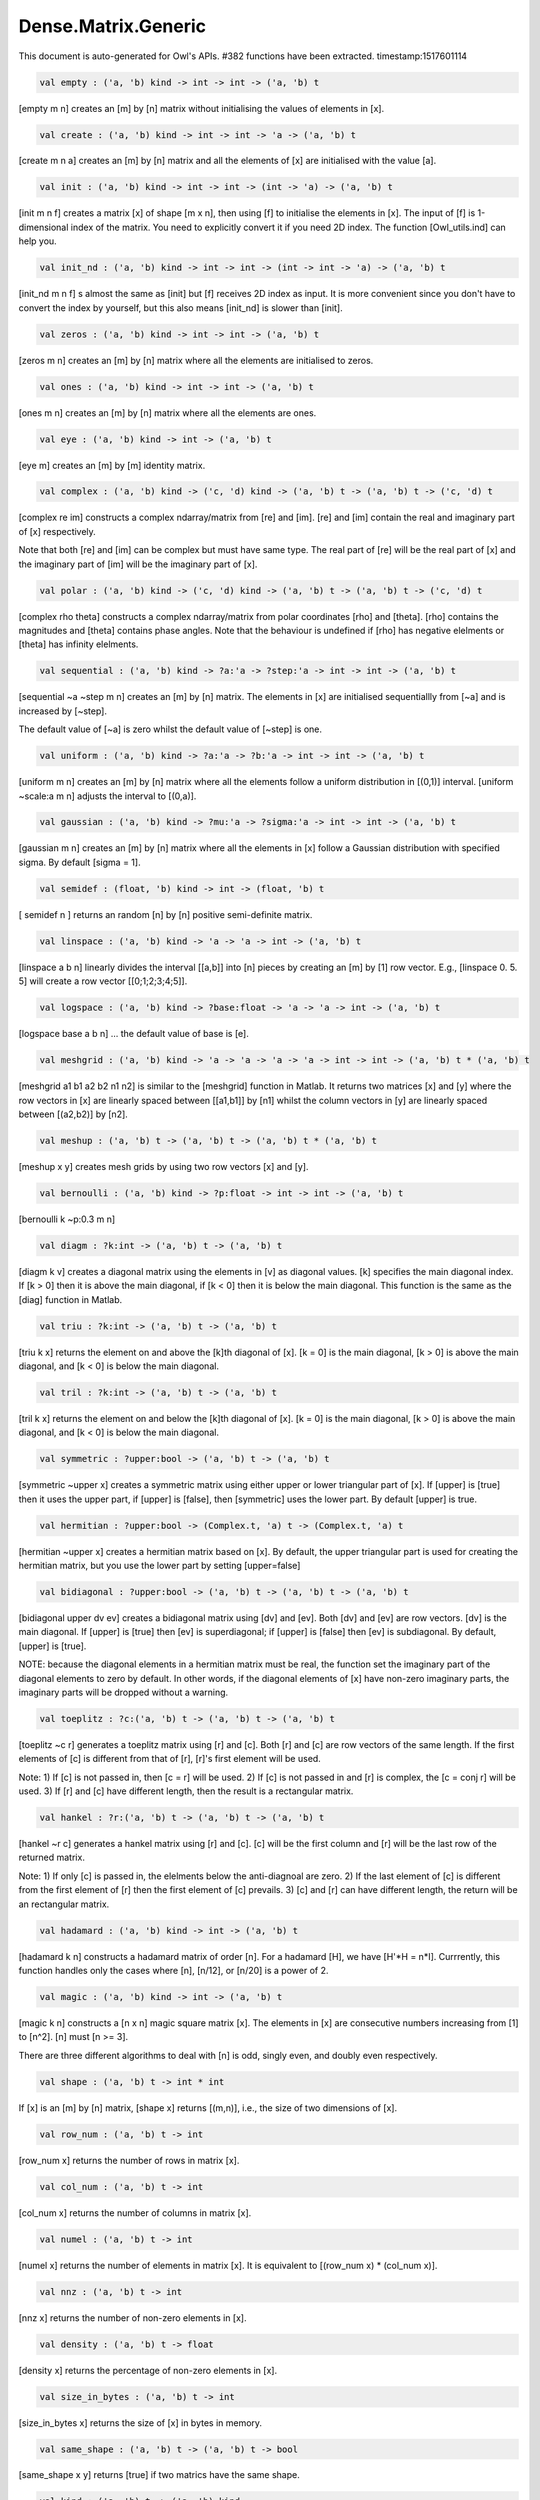 Dense.Matrix.Generic
===============================================================================

This document is auto-generated for Owl's APIs.
#382 functions have been extracted.
timestamp:1517601114

.. code-block:: ocaml

  val empty : ('a, 'b) kind -> int -> int -> ('a, 'b) t

[empty m n] creates an [m] by [n] matrix without initialising the values of
elements in [x].

.. code-block:: ocaml

  val create : ('a, 'b) kind -> int -> int -> 'a -> ('a, 'b) t

[create m n a] creates an [m] by [n] matrix and all the elements of [x] are
initialised with the value [a].

.. code-block:: ocaml

  val init : ('a, 'b) kind -> int -> int -> (int -> 'a) -> ('a, 'b) t

[init m n f] creates a matrix [x] of shape [m x n], then using
[f] to initialise the elements in [x]. The input of [f] is 1-dimensional
index of the matrix. You need to explicitly convert it if you need 2D
index. The function [Owl_utils.ind] can help you.

.. code-block:: ocaml

  val init_nd : ('a, 'b) kind -> int -> int -> (int -> int -> 'a) -> ('a, 'b) t

[init_nd m n f] s almost the same as [init] but [f] receives 2D index
as input. It is more convenient since you don't have to convert the index by
yourself, but this also means [init_nd] is slower than [init].

.. code-block:: ocaml

  val zeros : ('a, 'b) kind -> int -> int -> ('a, 'b) t

[zeros m n] creates an [m] by [n] matrix where all the elements are
initialised to zeros.

.. code-block:: ocaml

  val ones : ('a, 'b) kind -> int -> int -> ('a, 'b) t

[ones m n] creates an [m] by [n] matrix where all the elements are ones.

.. code-block:: ocaml

  val eye : ('a, 'b) kind -> int -> ('a, 'b) t

[eye m] creates an [m] by [m] identity matrix.

.. code-block:: ocaml

  val complex : ('a, 'b) kind -> ('c, 'd) kind -> ('a, 'b) t -> ('a, 'b) t -> ('c, 'd) t

[complex re im] constructs a complex ndarray/matrix from [re] and [im].
[re] and [im] contain the real and imaginary part of [x] respectively.

Note that both [re] and [im] can be complex but must have same type. The real
part of [re] will be the real part of [x] and the imaginary part of [im] will
be the imaginary part of [x].

.. code-block:: ocaml

  val polar : ('a, 'b) kind -> ('c, 'd) kind -> ('a, 'b) t -> ('a, 'b) t -> ('c, 'd) t

[complex rho theta] constructs a complex ndarray/matrix from polar
coordinates [rho] and [theta]. [rho] contains the magnitudes and [theta]
contains phase angles. Note that the behaviour is undefined if [rho] has
negative elelments or [theta] has infinity elelments.

.. code-block:: ocaml

  val sequential : ('a, 'b) kind -> ?a:'a -> ?step:'a -> int -> int -> ('a, 'b) t

[sequential ~a ~step m n] creates an [m] by [n] matrix. The elements in [x]
are initialised sequentiallly from [~a] and is increased by [~step].

The default value of [~a] is zero whilst the default value of [~step] is one.

.. code-block:: ocaml

  val uniform : ('a, 'b) kind -> ?a:'a -> ?b:'a -> int -> int -> ('a, 'b) t

[uniform m n] creates an [m] by [n] matrix where all the elements
follow a uniform distribution in [(0,1)] interval. [uniform ~scale:a m n]
adjusts the interval to [(0,a)].

.. code-block:: ocaml

  val gaussian : ('a, 'b) kind -> ?mu:'a -> ?sigma:'a -> int -> int -> ('a, 'b) t

[gaussian m n] creates an [m] by [n] matrix where all the elements in [x]
follow a Gaussian distribution with specified sigma. By default [sigma = 1].

.. code-block:: ocaml

  val semidef : (float, 'b) kind -> int -> (float, 'b) t

[ semidef n ] returns an random [n] by [n] positive semi-definite matrix.

.. code-block:: ocaml

  val linspace : ('a, 'b) kind -> 'a -> 'a -> int -> ('a, 'b) t

[linspace a b n] linearly divides the interval [[a,b]] into [n] pieces by
creating an [m] by [1] row vector. E.g., [linspace 0. 5. 5] will create a
row vector [[0;1;2;3;4;5]].

.. code-block:: ocaml

  val logspace : ('a, 'b) kind -> ?base:float -> 'a -> 'a -> int -> ('a, 'b) t

[logspace base a b n] ... the default value of base is [e].

.. code-block:: ocaml

  val meshgrid : ('a, 'b) kind -> 'a -> 'a -> 'a -> 'a -> int -> int -> ('a, 'b) t * ('a, 'b) t

[meshgrid a1 b1 a2 b2 n1 n2] is similar to the [meshgrid] function in
Matlab. It returns two matrices [x] and [y] where the row vectors in [x] are
linearly spaced between [[a1,b1]] by [n1] whilst the column vectors in [y]
are linearly spaced between [(a2,b2)] by [n2].

.. code-block:: ocaml

  val meshup : ('a, 'b) t -> ('a, 'b) t -> ('a, 'b) t * ('a, 'b) t

[meshup x y] creates mesh grids by using two row vectors [x] and [y].

.. code-block:: ocaml

  val bernoulli : ('a, 'b) kind -> ?p:float -> int -> int -> ('a, 'b) t

[bernoulli k ~p:0.3 m n]

.. code-block:: ocaml

  val diagm : ?k:int -> ('a, 'b) t -> ('a, 'b) t

[diagm k v] creates a diagonal matrix using the elements in [v] as
diagonal values. [k] specifies the main diagonal index. If [k > 0] then it is
above the main diagonal, if [k < 0] then it is below the main diagonal.
This function is the same as the [diag] function in Matlab.

.. code-block:: ocaml

  val triu : ?k:int -> ('a, 'b) t -> ('a, 'b) t

[triu k x] returns the element on and above the [k]th diagonal of [x].
[k = 0] is the main diagonal, [k > 0] is above the main diagonal, and
[k < 0] is below the main diagonal.

.. code-block:: ocaml

  val tril : ?k:int -> ('a, 'b) t -> ('a, 'b) t

[tril k x] returns the element on and below the [k]th diagonal of [x].
[k = 0] is the main diagonal, [k > 0] is above the main diagonal, and
[k < 0] is below the main diagonal.

.. code-block:: ocaml

  val symmetric : ?upper:bool -> ('a, 'b) t -> ('a, 'b) t

[symmetric ~upper x] creates a symmetric matrix using either upper or lower
triangular part of [x]. If [upper] is [true] then it uses the upper part, if
[upper] is [false], then [symmetric] uses the lower part. By default [upper]
is true.

.. code-block:: ocaml

  val hermitian : ?upper:bool -> (Complex.t, 'a) t -> (Complex.t, 'a) t

[hermitian ~upper x] creates a hermitian matrix based on [x]. By default,
the upper triangular part is used for creating the hermitian matrix, but you
use the lower part by setting [upper=false]

.. code-block:: ocaml

  val bidiagonal : ?upper:bool -> ('a, 'b) t -> ('a, 'b) t -> ('a, 'b) t

[bidiagonal upper dv ev] creates a bidiagonal matrix using [dv] and [ev].
Both [dv] and [ev] are row vectors. [dv] is the main diagonal. If [upper] is
[true] then [ev] is superdiagonal; if [upper] is [false] then [ev] is
subdiagonal. By default, [upper] is [true].

NOTE: because the diagonal elements in a hermitian matrix must be real, the
function set the imaginary part of the diagonal elements to zero by default.
In other words, if the diagonal elements of [x] have non-zero imaginary parts,
the imaginary parts will be dropped without a warning.

.. code-block:: ocaml

  val toeplitz : ?c:('a, 'b) t -> ('a, 'b) t -> ('a, 'b) t

[toeplitz ~c r] generates a toeplitz matrix using [r] and [c]. Both [r] and
[c] are row vectors of the same length. If the first elements of [c] is
different from that of [r], [r]'s first element will be used.

Note: 1) If [c] is not passed in, then [c = r] will be used. 2) If [c] is not
passed in and [r] is complex, the [c = conj r] will be used. 3) If [r] and [c]
have different length, then the result is a rectangular matrix.

.. code-block:: ocaml

  val hankel : ?r:('a, 'b) t -> ('a, 'b) t -> ('a, 'b) t

[hankel ~r c] generates a hankel matrix using [r] and [c]. [c] will be the
first column and [r] will be the last row of the returned matrix.

Note: 1) If only [c] is passed in, the elelments below the anti-diagnoal are
zero. 2) If the last element of [c] is different from the first element of [r]
then the first element of [c] prevails. 3) [c] and [r] can have different
length, the return will be an rectangular matrix.

.. code-block:: ocaml

  val hadamard : ('a, 'b) kind -> int -> ('a, 'b) t

[hadamard k n] constructs a hadamard matrix of order [n]. For a hadamard [H],
we have [H'*H = n*I]. Currrently, this function handles only the cases where
[n], [n/12], or [n/20] is a power of 2.

.. code-block:: ocaml

  val magic : ('a, 'b) kind -> int -> ('a, 'b) t

[magic k n] constructs a [n x n] magic square matrix [x]. The elements in
[x] are consecutive numbers increasing from [1] to [n^2]. [n] must [n >= 3].

There are three different algorithms to deal with [n] is odd, singly even,
and doubly even respectively.

.. code-block:: ocaml

  val shape : ('a, 'b) t -> int * int

If [x] is an [m] by [n] matrix, [shape x] returns [(m,n)], i.e., the size
of two dimensions of [x].

.. code-block:: ocaml

  val row_num : ('a, 'b) t -> int

[row_num x] returns the number of rows in matrix [x].

.. code-block:: ocaml

  val col_num : ('a, 'b) t -> int

[col_num x] returns the number of columns in matrix [x].

.. code-block:: ocaml

  val numel : ('a, 'b) t -> int

[numel x] returns the number of elements in matrix [x]. It is equivalent
to [(row_num x) * (col_num x)].

.. code-block:: ocaml

  val nnz : ('a, 'b) t -> int

[nnz x] returns the number of non-zero elements in [x].

.. code-block:: ocaml

  val density : ('a, 'b) t -> float

[density x] returns the percentage of non-zero elements in [x].

.. code-block:: ocaml

  val size_in_bytes : ('a, 'b) t -> int

[size_in_bytes x] returns the size of [x] in bytes in memory.

.. code-block:: ocaml

  val same_shape : ('a, 'b) t -> ('a, 'b) t -> bool

[same_shape x y] returns [true] if two matrics have the same shape.

.. code-block:: ocaml

  val kind : ('a, 'b) t -> ('a, 'b) kind

[kind x] returns the type of matrix [x].

.. code-block:: ocaml

  val get : ('a, 'b) t -> int -> int -> 'a

[get x i j] returns the value of element [(i,j)] of [x]. The shorthand
for [get x i j] is [x.{i,j}]

.. code-block:: ocaml

  val set : ('a, 'b) t -> int -> int -> 'a -> unit

[set x i j a] sets the element [(i,j)] of [x] to value [a]. The shorthand
for [set x i j a] is [x.{i,j} <- a]

.. code-block:: ocaml

  val get_index : ('a, 'b) t -> int array array -> 'a array

[get_index i x] returns an array of element values specified by the indices
[i]. The length of array [i] equals the number of dimensions of [x]. The
arrays in [i] must have the same length, and each represents the indices in
that dimension.

E.g., [ [| [|1;2|]; [|3;4|] |] ] returns the value of elements at position
[(1,3)] and [(2,4)] respectively.

.. code-block:: ocaml

  val set_index : ('a, 'b) t -> int array array -> 'a array -> unit

[set_index] sets the value of elements in [x] according to the indices
specified by [i]. The length of array [i] equals the number of dimensions of
[x]. The arrays in [i] must have the same length, and each represents the
indices in that dimension.

.. code-block:: ocaml

  val get_fancy : index list -> ('a, 'b) t -> ('a, 'b) t

[get_fancy s x] returns a copy of the slice in [x]. The slice is defined by
[a] which is an [int array]. Please refer to the same function in the
[Owl_dense_ndarray_generic] documentation for more details.

.. code-block:: ocaml

  val set_fancy : index list -> ('a, 'b) t -> ('a, 'b) t -> unit

[set_fancy axis x y] set the slice defined by [axis] in [x] according to
the values in [y]. [y] must have the same shape as the one defined by [axis].

About the slice definition of [axis], please refer to [slice] function.

.. code-block:: ocaml

  val get_slice : int list list -> ('a, 'b) t -> ('a, 'b) t

[get_slice axis x] aims to provide a simpler version of [get_fancy].
This function assumes that every list element in the passed in [in list list]
represents a range, i.e., [R] constructor.

E.g., [ [[];[0;3];[0]] ] is equivalent to [ [R []; R [0;3]; R [0]] ].

.. code-block:: ocaml

  val set_slice : int list list -> ('a, 'b) t -> ('a, 'b) t -> unit

[set_slice axis x y] aims to provide a simpler version of [set_slice].
This function assumes that every list element in the passed in [in list list]
represents a range, i.e., [R] constructor.

E.g., [ [[];[0;3];[0]] ] is equivalent to [ [R []; R [0;3]; R [0]] ].

.. code-block:: ocaml

  val row : ('a, 'b) t -> int -> ('a, 'b) t

[row x i] returns row [i] of [x].  Note: Unlike [col], the return value
is simply a view onto the original row in [x], so modifying [row]'s
value also alters [x].

.. code-block:: ocaml

  val col : ('a, 'b) t -> int -> ('a, 'b) t

[col x j] returns column [j] of [x].  Note: Unlike [row], the return
value is a copy of the original row in [x].

.. code-block:: ocaml

  val rows : ('a, 'b) t -> int array -> ('a, 'b) t

[rows x a] returns the rows (defined in an int array [a]) of [x]. The
returned rows will be combined into a new dense matrix. The order of rows in
the new matrix is the same as that in the array [a].

.. code-block:: ocaml

  val cols : ('a, 'b) t -> int array -> ('a, 'b) t

Similar to [rows], [cols x a] returns the columns (specified in array [a])
of x in a new dense matrix.

.. code-block:: ocaml

  val resize : ?head:bool -> ('a, 'b) t -> int array -> ('a, 'b) t

[resize x s] please refer to the Ndarray document.

.. code-block:: ocaml

  val reshape :('a, 'b) t -> int array -> ('a, 'b) t

[reshape x s] returns a new [m] by [n] matrix from the [m'] by [n']
matrix [x]. Note that [(m * n)] must be equal to [(m' * n')], and the
returned matrix shares the same memory with the original [x].

.. code-block:: ocaml

  val flatten : ('a, 'b) t -> ('a, 'b) t

[flatten x] reshape [x] into a [1] by [n] row vector without making a copy.
Therefore the returned value shares the same memory space with original [x].

.. code-block:: ocaml

  val reverse : ('a, 'b) t -> ('a, 'b) t

[reverse x] reverse the order of all elements in the flattened [x] and
returns the results in a new matrix. The original [x] remains intact.

.. code-block:: ocaml

  val flip : ?axis:int -> ('a, 'b) t -> ('a, 'b) t

[flip ~axis x] flips a matrix/ndarray along [axis]. By default [axis = 0].
The result is returned in a new matrix/ndarray, so the original [x] remains
intact.

.. code-block:: ocaml

  val rotate : ('a, 'b) t -> int -> ('a, 'b) t

[rotate x d] rotates [x] clockwise [d] degrees. [d] must be multiple times
of [90], otherwise the function will fail. If [x] is an n-dimensional array,
then the function rotates the plane formed by the first and second dimensions.

.. code-block:: ocaml

  val reset : ('a, 'b) t -> unit

[reset x] resets all the elements of [x] to zero value.

.. code-block:: ocaml

  val fill : ('a, 'b) t -> 'a -> unit

[fill x a] fills the [x] with value [a].

.. code-block:: ocaml

  val copy : ('a, 'b) t -> ('a, 'b) t

[copy x] returns a copy of matrix [x].

.. code-block:: ocaml

  val copy_to : ('a, 'b) t -> ('a, 'b) t -> unit

[copy_to x y] copies the elements of [x] to [y]. [x] and [y] must have
the same demensions.

.. code-block:: ocaml

  val copy_row_to : ('a, 'b) t -> ('a, 'b) t -> int -> unit

[copy_row_to v x i] copies an [1] by [n] row vector [v] to the [i]th row
in an [m] by [n] matrix [x].

.. code-block:: ocaml

  val copy_col_to : ('a, 'b) t -> ('a, 'b) t -> int -> unit

[copy_col_to v x j] copies an [1] by [n] column vector [v] to the [j]th
column in an [m] by [n] matrix [x].

.. code-block:: ocaml

  val concat_vertical : ('a, 'b) t -> ('a, 'b) t -> ('a, 'b) t

[concat_vertical x y] concats two matrices [x] and [y] vertically,
therefore their column numbers must be the same.

.. code-block:: ocaml

  val concat_horizontal : ('a, 'b) t -> ('a, 'b) t -> ('a, 'b) t

[concat_horizontal x y] concats two matrices [x] and [y] horizontally,
therefore their row numbers must be the same.

.. code-block:: ocaml

  val concatenate : ?axis:int -> ('a, 'b) t array -> ('a, 'b) t

[concatenate ~axis:1 x] concatenates an array of matrices along the second
dimension. For the matrices in [x], they must have the same shape except the
dimension specified by [axis]. The default value of [axis] is 0, i.e., the
lowest dimension on a marix, i.e., rows.

.. code-block:: ocaml

  val split : ?axis:int -> int array -> ('a, 'b) t -> ('a, 'b) t array

[split ~axis parts x]

.. code-block:: ocaml

  val transpose : ('a, 'b) t -> ('a, 'b) t

[transpose x] transposes an [m] by [n] matrix to [n] by [m] one.

.. code-block:: ocaml

  val ctranspose : ('a, 'b) t -> ('a, 'b) t

[ctranspose x] performs conjugate transpose of a complex matrix [x]. If [x]
is a real matrix, then [ctranspose x] is equivalent to [transpose x].

.. code-block:: ocaml

  val diag : ?k:int -> ('a, 'b) t -> ('a, 'b) t

[diag k x] returns the [k]th diagonal elements of [x]. [k > 0] means above
the main diagonal and [k < 0] means the below the main diagonal.

.. code-block:: ocaml

  val swap_rows : ('a, 'b) t -> int -> int -> unit

[swap_rows x i i'] swaps the row [i] with row [i'] of [x].

.. code-block:: ocaml

  val swap_cols : ('a, 'b) t -> int -> int -> unit

[swap_cols x j j'] swaps the column [j] with column [j'] of [x].

.. code-block:: ocaml

  val tile : ('a, 'b) t -> int array -> ('a, 'b) t

[tile x a] provides the exact behaviour as [numpy.tile] function.

.. code-block:: ocaml

  val repeat : ?axis:int -> ('a, 'b) t -> int -> ('a, 'b) t

[repeat ~axis x a] repeats the elements along [~axis] for [a] times.

.. code-block:: ocaml

  val pad : ?v:'a -> int list list -> ('a, 'b) t -> ('a, 'b) t

[padd ~v:0. [[1;1]] x]

.. code-block:: ocaml

  val dropout : ?rate:float -> ('a, 'b) t -> ('a, 'b) t

[dropout ~rate:0.3 x] drops out 30% of the elements in [x], in other words,
by setting their values to zeros.

.. code-block:: ocaml

  val top : ('a, 'b) t -> int -> int array array

[top x n] returns the indices of [n] greatest values of [x]. The indices are
arranged according to the corresponding elelment values, from the greatest one
to the smallest one.

.. code-block:: ocaml

  val bottom : ('a, 'b) t -> int -> int array array

[bottom x n] returns the indices of [n] smallest values of [x]. The indices
are arranged according to the corresponding elelment values, from the smallest
one to the greatest one.

.. code-block:: ocaml

  val sort : ('a, 'b) t -> unit

[sort x] performs in-place quicksort of the elelments in [x].

.. code-block:: ocaml

  val iteri : (int -> 'a -> unit) -> ('a, 'b) t -> unit

[iteri f x] iterates all the elements in [x] and applies the user defined
function [f : int -> int -> float -> 'a]. [f i j v] takes three parameters,
[i] and [j] are the coordinates of current element, and [v] is its value.

.. code-block:: ocaml

  val iter : ('a -> unit) -> ('a, 'b) t -> unit

[iter f x] is the same as as [iteri f x] except the coordinates of the
current element is not passed to the function [f : float -> 'a]

.. code-block:: ocaml

  val mapi : (int -> 'a -> 'a) -> ('a, 'b) t -> ('a, 'b) t

[mapi f x] maps each element in [x] to a new value by applying
[f : int -> int -> float -> float]. The first two parameters are the
coordinates of the element, and the third parameter is the value.

.. code-block:: ocaml

  val map : ('a -> 'a) -> ('a, 'b) t -> ('a, 'b) t

[map f x] is similar to [mapi f x] except the coordinates of the
current element is not passed to the function [f : float -> float]

.. code-block:: ocaml

  val foldi : ?axis:int -> (int -> 'a -> 'a -> 'a) -> 'a -> ('a, 'b) t -> ('a, 'b) t

[foldi ~axis f a x] folds (or reduces) the elements in [x] from left along
the specified [axis] using passed in function [f]. [a] is the initial element
and in [f i acc b] [acc] is the accumulater and [b] is one of the elemets in
[x] along the same axis. Note that [i] is 1d index of [b].

.. code-block:: ocaml

  val fold : ?axis:int -> ('a -> 'a -> 'a) -> 'a -> ('a, 'b) t -> ('a, 'b) t

Similar to [foldi], except that the index of an element is not passed to [f].

.. code-block:: ocaml

  val scani : ?axis:int -> (int -> 'a -> 'a -> 'a) -> ('a, 'b) t -> ('a, 'b) t

[scan ~axis f x] scans the [x] along the specified [axis] using passed in
function [f]. [f acc a b] returns an updated [acc] which will be passed in
the next call to [f i acc a]. This function can be used to implement
accumulative operations such as [sum] and [prod] functions. Note that the [i]
is 1d index of [a] in [x].

.. code-block:: ocaml

  val scan : ?axis:int -> ('a -> 'a -> 'a) -> ('a, 'b) t -> ('a, 'b) t

Similar to [scani], except that the index of an element is not passed to [f].

.. code-block:: ocaml

  val filteri : (int -> 'a -> bool) -> ('a, 'b) t -> int array

[filteri f x] uses [f : int -> int -> float -> bool] to filter out certain
elements in [x]. An element will be included if [f] returns [true]. The
returned result is a list of coordinates of the selected elements.

.. code-block:: ocaml

  val filter : ('a -> bool) -> ('a, 'b) t -> int array

Similar to [filteri], but the coordinates of the elements are not passed to
the function [f : float -> bool].

.. code-block:: ocaml

  val iteri_rows : (int -> ('a, 'b) t -> unit) -> ('a, 'b) t -> unit

[iteri_rows f x] iterates every row in [x] and applies function
[f : int -> mat -> unit] to each of them.

.. code-block:: ocaml

  val iter_rows : (('a, 'b) t -> unit) -> ('a, 'b) t -> unit

Similar to [iteri_rows] except row number is not passed to [f].

.. code-block:: ocaml

  val iteri_cols : (int -> ('a, 'b) t -> unit) -> ('a, 'b) t -> unit

[iteri_cols f x] iterates every column in [x] and applies function
[f : int -> mat -> unit] to each of them. Column number is passed to [f] as
the first parameter.

.. code-block:: ocaml

  val iter_cols : (('a, 'b) t -> unit) -> ('a, 'b) t -> unit

Similar to [iteri_cols] except col number is not passed to [f].

.. code-block:: ocaml

  val filteri_rows : (int -> ('a, 'b) t -> bool) -> ('a, 'b) t -> int array

[filteri_rows f x] uses function [f : int -> mat -> bool] to check each
row in [x], then returns an int array containing the indices of those rows
which satisfy the function [f].

.. code-block:: ocaml

  val filter_rows : (('a, 'b) t -> bool) -> ('a, 'b) t -> int array

Similar to [filteri_rows] except that the row indices are not passed to [f].

.. code-block:: ocaml

  val filteri_cols : (int -> ('a, 'b) t -> bool) -> ('a, 'b) t -> int array

[filteri_cols f x] uses function [f : int -> mat -> bool] to check each
column in [x], then returns an int array containing the indices of those
columns which satisfy the function [f].

.. code-block:: ocaml

  val filter_cols : (('a, 'b) t -> bool) -> ('a, 'b) t -> int array

Similar to [filteri_cols] except that the column indices are not passed to [f].

.. code-block:: ocaml

  val fold_rows : ('c -> ('a, 'b) t -> 'c) -> 'c -> ('a, 'b) t -> 'c

[fold_rows f a x] folds all the rows in [x] using function [f]. The order
of folding is from the first row to the last one.

.. code-block:: ocaml

  val fold_cols : ('c -> ('a, 'b) t -> 'c) -> 'c -> ('a, 'b) t -> 'c

[fold_cols f a x] folds all the columns in [x] using function [f]. The
order of folding is from the first column to the last one.

.. code-block:: ocaml

  val mapi_rows : (int -> ('a, 'b) t -> 'c) -> ('a, 'b) t -> 'c array

[mapi_rows f x] maps every row in [x] to a type ['a] value by applying
function [f : int -> mat -> 'a] to each of them. The results is an array of
all the returned values.

.. code-block:: ocaml

  val map_rows : (('a, 'b) t -> 'c) -> ('a, 'b) t -> 'c array

Similar to [mapi_rows] except row number is not passed to [f].

.. code-block:: ocaml

  val mapi_cols : (int -> ('a, 'b) t -> 'c) -> ('a, 'b) t -> 'c array

[mapi_cols f x] maps every column in [x] to a type ['a] value by applying
function [f : int -> mat -> 'a].

.. code-block:: ocaml

  val map_cols : (('a, 'b) t -> 'c) -> ('a, 'b) t -> 'c array

Similar to [mapi_cols] except column number is not passed to [f].

.. code-block:: ocaml

  val mapi_by_row : int -> (int -> ('a, 'b) t -> ('a, 'b) t) -> ('a, 'b) t -> ('a, 'b) t

[mapi_by_row d f x] applies [f] to each row of a [m] by [n] matrix [x],
then uses the returned [d] dimensional row vectors to assemble a new
[m] by [d] matrix.

.. code-block:: ocaml

  val map_by_row : int -> (('a, 'b) t -> ('a, 'b) t) -> ('a, 'b) t -> ('a, 'b) t

[map_by_row d f x] is similar to [mapi_by_row] except that the row indices
are not passed to [f].

.. code-block:: ocaml

  val mapi_by_col : int -> (int -> ('a, 'b) t -> ('a, 'b) t) -> ('a, 'b) t -> ('a, 'b) t

[mapi_by_col d f x] applies [f] to each column of a [m] by [n] matrix [x],
then uses the returned [d] dimensional column vectors to assemble a new
[d] by [n] matrix.

.. code-block:: ocaml

  val map_by_col : int -> (('a, 'b) t -> ('a, 'b) t) -> ('a, 'b) t -> ('a, 'b) t

[map_by_col d f x] is similar to [mapi_by_col] except that the column
indices are not passed to [f].

.. code-block:: ocaml

  val mapi_at_row : (int -> 'a -> 'a) -> ('a, 'b) t -> int -> ('a, 'b) t

[mapi_at_row f x i] creates a new matrix by applying function [f] only to
the [i]th row in matrix [x].

.. code-block:: ocaml

  val map_at_row : ('a -> 'a) -> ('a, 'b) t -> int -> ('a, 'b) t

[map_at_row f x i] is similar to [mapi_at_row] except that the coordinates
of an element is not passed to [f].

.. code-block:: ocaml

  val mapi_at_col : (int -> 'a -> 'a) -> ('a, 'b) t -> int -> ('a, 'b) t

[mapi_at_col f x j] creates a new matrix by applying function [f] only to
the [j]th column in matrix [x].

.. code-block:: ocaml

  val map_at_col : ('a -> 'a) -> ('a, 'b) t -> int -> ('a, 'b) t

[map_at_col f x i] is similar to [mapi_at_col] except that the coordinates
of an element is not passed to [f].

.. code-block:: ocaml

  val exists : ('a -> bool) -> ('a, 'b) t -> bool

[exists f x] checks all the elements in [x] using [f]. If at least one
element satisfies [f] then the function returns [true] otherwise [false].

.. code-block:: ocaml

  val not_exists : ('a -> bool) -> ('a, 'b) t -> bool

[not_exists f x] checks all the elements in [x], the function returns
[true] only if all the elements fail to satisfy [f : float -> bool].

.. code-block:: ocaml

  val for_all : ('a -> bool) -> ('a, 'b) t -> bool

[for_all f x] checks all the elements in [x], the function returns [true]
if and only if all the elements pass the check of function [f].

.. code-block:: ocaml

  val is_zero : ('a, 'b) t -> bool

[is_zero x] returns [true] if all the elements in [x] are zeros.

.. code-block:: ocaml

  val is_positive : ('a, 'b) t -> bool

[is_positive x] returns [true] if all the elements in [x] are positive.

.. code-block:: ocaml

  val is_negative : ('a, 'b) t -> bool

[is_negative x] returns [true] if all the elements in [x] are negative.

.. code-block:: ocaml

  val is_nonpositive : ('a, 'b) t -> bool

[is_nonpositive] returns [true] if all the elements in [x] are non-positive.

.. code-block:: ocaml

  val is_nonnegative : ('a, 'b) t -> bool

[is_nonnegative] returns [true] if all the elements in [x] are non-negative.

.. code-block:: ocaml

  val is_normal : ('a, 'b) t -> bool

[is_normal x] returns [true] if all the elelments in [x] are normal float
numbers, i.e., not [NaN], not [INF], not [SUBNORMAL]. Please refer to

https://www.gnu.org/software/libc/manual/html_node/Floating-Point-Classes.html
https://www.gnu.org/software/libc/manual/html_node/Infinity-and-NaN.html#Infinity-and-NaN

.. code-block:: ocaml

  val not_nan : ('a, 'b) t -> bool

[not_nan x] returns [false] if there is any [NaN] element in [x]. Otherwise,
the function returns [true] indicating all the numbers in [x] are not [NaN].

.. code-block:: ocaml

  val not_inf : ('a, 'b) t -> bool

[not_inf x] returns [false] if there is any positive or negative [INF]
element in [x]. Otherwise, the function returns [true].

.. code-block:: ocaml

  val equal : ('a, 'b) t -> ('a, 'b) t -> bool

[equal x y] returns [true] if two matrices [x] and [y] are equal.

.. code-block:: ocaml

  val not_equal : ('a, 'b) t -> ('a, 'b) t -> bool

[not_equal x y] returns [true] if there is at least one element in [x] is
not equal to that in [y].

.. code-block:: ocaml

  val greater : ('a, 'b) t -> ('a, 'b) t -> bool

[greater x y] returns [true] if all the elements in [x] are greater than
the corresponding elements in [y].

.. code-block:: ocaml

  val less : ('a, 'b) t -> ('a, 'b) t -> bool

[less x y] returns [true] if all the elements in [x] are smaller than
the corresponding elements in [y].

.. code-block:: ocaml

  val greater_equal : ('a, 'b) t -> ('a, 'b) t -> bool

[greater_equal x y] returns [true] if all the elements in [x] are not
smaller than the corresponding elements in [y].

.. code-block:: ocaml

  val less_equal : ('a, 'b) t -> ('a, 'b) t -> bool

[less_equal x y] returns [true] if all the elements in [x] are not
greater than the corresponding elements in [y].

.. code-block:: ocaml

  val elt_equal : ('a, 'b) t -> ('a, 'b) t -> ('a, 'b) t

[elt_equal x y] performs element-wise [=] comparison of [x] and [y]. Assume
that [a] is from [x] and [b] is the corresponding element of [a] from [y] of
the same position. The function returns another binary ([0] and [1])
ndarray/matrix wherein [1] indicates [a = b].

.. code-block:: ocaml

  val elt_not_equal : ('a, 'b) t -> ('a, 'b) t -> ('a, 'b) t

[elt_not_equal x y] performs element-wise [!=] comparison of [x] and [y].
Assume that [a] is from [x] and [b] is the corresponding element of [a] from
[y] of the same position. The function returns another binary ([0] and [1])
ndarray/matrix wherein [1] indicates [a <> b].

.. code-block:: ocaml

  val elt_less : ('a, 'b) t -> ('a, 'b) t -> ('a, 'b) t

[elt_less x y] performs element-wise [<] comparison of [x] and [y]. Assume
that [a] is from [x] and [b] is the corresponding element of [a] from [y] of
the same position. The function returns another binary ([0] and [1])
ndarray/matrix wherein [1] indicates [a < b].

.. code-block:: ocaml

  val elt_greater : ('a, 'b) t -> ('a, 'b) t -> ('a, 'b) t

[elt_greater x y] performs element-wise [>] comparison of [x] and [y].
Assume that [a] is from [x] and [b] is the corresponding element of [a] from
[y] of the same position. The function returns another binary ([0] and [1])
ndarray/matrix wherein [1] indicates [a > b].

.. code-block:: ocaml

  val elt_less_equal : ('a, 'b) t -> ('a, 'b) t -> ('a, 'b) t

[elt_less_equal x y] performs element-wise [<=] comparison of [x] and [y].
Assume that [a] is from [x] and [b] is the corresponding element of [a] from
[y] of the same position. The function returns another binary ([0] and [1])
ndarray/matrix wherein [1] indicates [a <= b].

.. code-block:: ocaml

  val elt_greater_equal : ('a, 'b) t -> ('a, 'b) t -> ('a, 'b) t

[elt_greater_equal x y] performs element-wise [>=] comparison of [x] and [y].
Assume that [a] is from [x] and [b] is the corresponding element of [a] from
[y] of the same position. The function returns another binary ([0] and [1])
ndarray/matrix wherein [1] indicates [a >= b].

.. code-block:: ocaml

  val equal_scalar : ('a, 'b) t -> 'a -> bool

[equal_scalar x a] checks if all the elements in [x] are equal to [a]. The
function returns [true] iff for every element [b] in [x], [b = a].

.. code-block:: ocaml

  val not_equal_scalar : ('a, 'b) t -> 'a -> bool

[not_equal_scalar x a] checks if all the elements in [x] are not equal to [a].
The function returns [true] iff for every element [b] in [x], [b <> a].

.. code-block:: ocaml

  val less_scalar : ('a, 'b) t -> 'a -> bool

[less_scalar x a] checks if all the elements in [x] are less than [a].
The function returns [true] iff for every element [b] in [x], [b < a].

.. code-block:: ocaml

  val greater_scalar : ('a, 'b) t -> 'a -> bool

[greater_scalar x a] checks if all the elements in [x] are greater than [a].
The function returns [true] iff for every element [b] in [x], [b > a].

.. code-block:: ocaml

  val less_equal_scalar : ('a, 'b) t -> 'a -> bool

[less_equal_scalar x a] checks if all the elements in [x] are less or equal
to [a]. The function returns [true] iff for every element [b] in [x], [b <= a].

.. code-block:: ocaml

  val greater_equal_scalar : ('a, 'b) t -> 'a -> bool

[greater_equal_scalar x a] checks if all the elements in [x] are greater or
equal to [a]. The function returns [true] iff for every element [b] in [x],
[b >= a].

.. code-block:: ocaml

  val elt_equal_scalar : ('a, 'b) t -> 'a -> ('a, 'b) t

[elt_equal_scalar x a] performs element-wise [=] comparison of [x] and [a].
Assume that [b] is one element from [x] The function returns another binary
([0] and [1]) ndarray/matrix wherein [1] of the corresponding position
indicates [a = b], otherwise [0].

.. code-block:: ocaml

  val elt_not_equal_scalar : ('a, 'b) t -> 'a -> ('a, 'b) t

[elt_not_equal_scalar x a] performs element-wise [!=] comparison of [x] and
[a]. Assume that [b] is one element from [x] The function returns another
binary ([0] and [1]) ndarray/matrix wherein [1] of the corresponding position
indicates [a <> b], otherwise [0].

.. code-block:: ocaml

  val elt_less_scalar : ('a, 'b) t -> 'a -> ('a, 'b) t

[elt_less_scalar x a] performs element-wise [<] comparison of [x] and [a].
Assume that [b] is one element from [x] The function returns another binary
([0] and [1]) ndarray/matrix wherein [1] of the corresponding position
indicates [a < b], otherwise [0].

.. code-block:: ocaml

  val elt_greater_scalar : ('a, 'b) t -> 'a -> ('a, 'b) t

[elt_greater_scalar x a] performs element-wise [>] comparison of [x] and [a].
Assume that [b] is one element from [x] The function returns another binary
([0] and [1]) ndarray/matrix wherein [1] of the corresponding position
indicates [a > b], otherwise [0].

.. code-block:: ocaml

  val elt_less_equal_scalar : ('a, 'b) t -> 'a -> ('a, 'b) t

[elt_less_equal_scalar x a] performs element-wise [<=] comparison of [x] and
[a]. Assume that [b] is one element from [x] The function returns another
binary ([0] and [1]) ndarray/matrix wherein [1] of the corresponding position
indicates [a <= b], otherwise [0].

.. code-block:: ocaml

  val elt_greater_equal_scalar : ('a, 'b) t -> 'a -> ('a, 'b) t

[elt_greater_equal_scalar x a] performs element-wise [>=] comparison of [x]
and [a]. Assume that [b] is one element from [x] The function returns
another binary ([0] and [1]) ndarray/matrix wherein [1] of the corresponding
position indicates [a >= b], otherwise [0].

.. code-block:: ocaml

  val approx_equal : ?eps:float -> ('a, 'b) t -> ('a, 'b) t -> bool

[approx_equal ~eps x y] returns [true] if [x] and [y] are approximately
equal, i.e., for any two elements [a] from [x] and [b] from [y], we have
[abs (a - b) < eps].

Note: the threshold check is exclusive for passed in [eps].

.. code-block:: ocaml

  val approx_equal_scalar : ?eps:float -> ('a, 'b) t -> 'a -> bool

[approx_equal_scalar ~eps x a] returns [true] all the elements in [x] are
approximately equal to [a], i.e., [abs (x - a) < eps]. For complex numbers,
the [eps] applies to both real and imaginary part.

Note: the threshold check is exclusive for the passed in [eps].

.. code-block:: ocaml

  val approx_elt_equal : ?eps:float -> ('a, 'b) t -> ('a, 'b) t -> ('a, 'b) t

[approx_elt_equal ~eps x y] compares the element-wise equality of [x] and
[y], then returns another binary (i.e., [0] and [1]) ndarray/matrix wherein
[1] indicates that two corresponding elements [a] from [x] and [b] from [y]
are considered as approximately equal, namely [abs (a - b) < eps].

.. code-block:: ocaml

  val approx_elt_equal_scalar : ?eps:float -> ('a, 'b) t -> 'a -> ('a, 'b) t

[approx_elt_equal_scalar ~eps x a] compares all the elements of [x] to a
scalar value [a], then returns another binary (i.e., [0] and [1])
ndarray/matrix wherein [1] indicates that the element [b] from [x] is
considered as approximately equal to [a], namely [abs (a - b) < eps].

.. code-block:: ocaml

  val draw_rows : ?replacement:bool -> ('a, 'b) t -> int -> ('a, 'b) t * int array

[draw_rows x m] draws [m] rows randomly from [x]. The row indices are also
returned in an int array along with the selected rows. The parameter
[replacement] indicates whether the drawing is by replacement or not.

.. code-block:: ocaml

  val draw_cols : ?replacement:bool -> ('a, 'b) t -> int -> ('a, 'b) t * int array

[draw_cols x m] draws [m] cols randomly from [x]. The column indices are
also returned in an int array along with the selected columns. The parameter
[replacement] indicates whether the drawing is by replacement or not.

.. code-block:: ocaml

  val draw_rows2 : ?replacement:bool -> ('a, 'b) t -> ('a, 'b) t -> int -> ('a, 'b) t * ('a, 'b) t * int array

[draw_rows2 x y c] is similar to [draw_rows] but applies to two matrices.

.. code-block:: ocaml

  val draw_cols2 : ?replacement:bool -> ('a, 'b) t -> ('a, 'b) t -> int -> ('a, 'b) t * ('a, 'b) t * int array

[draw_col2 x y c] is similar to [draw_cols] but applies to two matrices.

.. code-block:: ocaml

  val shuffle_rows : ('a, 'b) t -> ('a, 'b) t

[shuffle_rows x] shuffles all the rows in matrix [x].

.. code-block:: ocaml

  val shuffle_cols : ('a, 'b) t -> ('a, 'b) t

[shuffle_cols x] shuffles all the columns in matrix [x].

.. code-block:: ocaml

  val shuffle: ('a, 'b) t -> ('a, 'b) t

[shuffle x] shuffles all the elements in [x] by first shuffling along the
rows then shuffling along columns. It is equivalent to [shuffle_cols (shuffle_rows x)].

.. code-block:: ocaml

  val to_array : ('a, 'b) t -> 'a array

[to_array x] flattens an [m] by [n] matrix [x] then returns [x] as an
float array of length [(numel x)].

.. code-block:: ocaml

  val of_array : ('a, 'b) kind -> 'a array -> int -> int -> ('a, 'b) t

[of_array x m n] converts a float array [x] into an [m] by [n] matrix. Note the
length of [x] must be equal to [(m * n)].

.. code-block:: ocaml

  val to_arrays : ('a, 'b) t -> 'a array array

[to arrays x] returns an array of float arrays, wherein each row in [x]
becomes an array in the result.

.. code-block:: ocaml

  val of_arrays : ('a, 'b) kind -> 'a array array -> ('a, 'b) t

[of_arrays x] converts an array of [m] float arrays (of length [n]) in to
an [m] by [n] matrix.

.. code-block:: ocaml

  val print : ?max_row:int -> ?max_col:int -> ?header:bool -> ?fmt:('a -> string) -> ('a, 'b) t -> unit

[print x] pretty prints matrix [x] without headings.

.. code-block:: ocaml

  val save : ('a, 'b) t -> string -> unit

[save x f] saves the matrix [x] to a file with the name [f]. The format
is binary by using [Marshal] module to serialise the matrix.

.. code-block:: ocaml

  val load : ('a, 'b) kind -> string -> ('a, 'b) t

[load f] loads a matrix from file [f]. The file must be previously saved
by using [save] function.

.. code-block:: ocaml

  val save_txt : ('a, 'b) t -> string -> unit

[save_txt x f] save the matrix [x] into a tab-delimited text file [f].
The operation can be very time consuming.

.. code-block:: ocaml

  val load_txt : (float, 'a) kind -> string -> (float, 'a) t

[load_txt f] load a tab-delimited text file [f] into a matrix.

.. code-block:: ocaml

  val re_c2s : (Complex.t, complex32_elt) t -> (float, float32_elt) t

[re_c2s x] returns all the real components of [x] in a new ndarray of same shape.

.. code-block:: ocaml

  val re_z2d : (Complex.t, complex64_elt) t -> (float, float64_elt) t

[re_d2z x] returns all the real components of [x] in a new ndarray of same shape.

.. code-block:: ocaml

  val im_c2s : (Complex.t, complex32_elt) t -> (float, float32_elt) t

[im_c2s x] returns all the imaginary components of [x] in a new ndarray of same shape.

.. code-block:: ocaml

  val im_z2d : (Complex.t, complex64_elt) t -> (float, float64_elt) t

[im_d2z x] returns all the imaginary components of [x] in a new ndarray of same shape.

.. code-block:: ocaml

  val min : ?axis:int -> ('a, 'b) t -> ('a, 'b) t

[min x] returns the minimum of all elements in [x] along specified [axis].
If no axis is specified, [x] will be flattened and the minimum of all the
elements will be returned.  For two complex numbers, the one with the smaller
magnitude will be selected. If two magnitudes are the same, the one with the
smaller phase will be selected.

.. code-block:: ocaml

  val min' : ('a, 'b) t -> 'a

[min' x] is similar to [min] but returns the minimum of all elements in [x]
in scalar value.

.. code-block:: ocaml

  val max : ?axis:int -> ('a, 'b) t -> ('a, 'b) t

[max x] returns the maximum of all elements in [x] along specified [axis].
If no axis is specified, [x] will be flattened and the maximum of all the
elements will be returned.  For two complex numbers, the one with the greater
magnitude will be selected. If two magnitudes are the same, the one with the
greater phase will be selected.

.. code-block:: ocaml

  val max' : ('a, 'b) t -> 'a

[max' x] is similar to [max] but returns the maximum of all elements in [x]
in scalar value.

.. code-block:: ocaml

  val minmax : ?axis:int -> ('a, 'b) t -> ('a, 'b) t * ('a, 'b) t

[minmax' x] returns [(min_v, max_v)], [min_v] is the minimum value in [x]
while [max_v] is the maximum.

.. code-block:: ocaml

  val minmax' : ('a, 'b) t -> 'a * 'a

[minmax' x] returns [(min_v, max_v)], [min_v] is the minimum value in [x]
while [max_v] is the maximum.

.. code-block:: ocaml

  val min_i : ('a, 'b) t -> 'a * int array

[min_i x] returns the minimum of all elements in [x] as well as its index.

.. code-block:: ocaml

  val max_i : ('a, 'b) t -> 'a * int array

[max_i x] returns the maximum of all elements in [x] as well as its index.

.. code-block:: ocaml

  val minmax_i : ('a, 'b) t -> ('a * int array) * ('a * int array)

[minmax_i x] returns [((min_v,min_i), (max_v,max_i))] where [(min_v,min_i)]
is the minimum value in [x] along with its index while [(max_v,max_i)] is the
maximum value along its index.

.. code-block:: ocaml

  val inv : ('a, 'b) t -> ('a, 'b) t

[inv x] calculates the inverse of an invertible square matrix [x]
such that [x *@ x = I] wherein [I] is an identity matrix.  (If [x]
is singular, [inv] will return a useless result.)

.. code-block:: ocaml

  val trace : ('a, 'b) t -> 'a

[trace x] returns the sum of diagonal elements in [x].

.. code-block:: ocaml

  val sum : ?axis:int -> ('a, 'b) t -> ('a, 'b) t

[sum_ axis x] sums the elements in [x] along specified [axis].

.. code-block:: ocaml

  val sum': ('a, 'b) t -> 'a

[sum x] returns the summation of all the elements in [x].

.. code-block:: ocaml

  val prod : ?axis:int -> ('a, 'b) t -> ('a, 'b) t

[prod_ axis x] multiplies the elements in [x] along specified [axis].

.. code-block:: ocaml

  val prod' : ('a, 'b) t -> 'a

[prod x] returns the product of all the elements in [x].

.. code-block:: ocaml

  val mean : ?axis:int -> ('a, 'b) t -> ('a, 'b) t

[mean ~axis x] calculates the mean along specified [axis].

.. code-block:: ocaml

  val mean' : ('a, 'b) t -> 'a

[mean' x] calculates the mean of all the elements in [x].

.. code-block:: ocaml

  val var : ?axis:int -> ('a, 'b) t -> ('a, 'b) t

[var ~axis x] calculates the variance along specified [axis].

.. code-block:: ocaml

  val var' : ('a, 'b) t -> 'a

[var' x] calculates the variance of all the elements in [x].

.. code-block:: ocaml

  val std : ?axis:int -> ('a, 'b) t -> ('a, 'b) t

[std ~axis] calculates the standard deviation along specified [axis].

.. code-block:: ocaml

  val std' : ('a, 'b) t -> 'a

[std' x] calculates the standard deviation of all the elements in [x].

.. code-block:: ocaml

  val sum_rows : ('a, 'b) t -> ('a, 'b) t

[sum_rows x] returns the summation of all the row vectors in [x].

.. code-block:: ocaml

  val sum_cols : ('a, 'b) t -> ('a, 'b) t

[sum_cols] returns the summation of all the column vectors in [x].

.. code-block:: ocaml

  val mean_rows : ('a, 'b) t -> ('a, 'b) t

[mean_rows x] returns the mean value of all row vectors in [x]. It is
equivalent to [div_scalar (sum_rows x) (float_of_int (row_num x))].

.. code-block:: ocaml

  val mean_cols : ('a, 'b) t -> ('a, 'b) t

[mean_cols x] returns the mean value of all column vectors in [x].
It is equivalent to [div_scalar (sum_cols x) (float_of_int (col_num x))].

.. code-block:: ocaml

  val min_rows : (float, 'b) t -> (float * int * int) array

[min_rows x] returns the minimum value in each row along with their coordinates.

.. code-block:: ocaml

  val min_cols : (float, 'b) t -> (float * int * int) array

[min_cols x] returns the minimum value in each column along with their coordinates.

.. code-block:: ocaml

  val max_rows : (float, 'b) t -> (float * int * int) array

[max_rows x] returns the maximum value in each row along with their coordinates.

.. code-block:: ocaml

  val max_cols : (float, 'b) t -> (float * int * int) array

[max_cols x] returns the maximum value in each column along with their coordinates.

.. code-block:: ocaml

  val abs : ('a, 'b) t -> ('a, 'b) t

[abs x] returns the absolute value of all elements in [x] in a new matrix.

.. code-block:: ocaml

  val abs_c2s : (Complex.t, complex32_elt) t -> (float, float32_elt) t

[abs_c2s x] is similar to [abs] but takes [complex32] as input.

.. code-block:: ocaml

  val abs_z2d : (Complex.t, complex64_elt) t -> (float, float64_elt) t

[abs_z2d x] is similar to [abs] but takes [complex64] as input.

.. code-block:: ocaml

  val abs2 : ('a, 'b) t -> ('a, 'b) t

[abs2 x] returns the square of absolute value of all elements in [x] in a new ndarray.

.. code-block:: ocaml

  val abs2_c2s : (Complex.t, complex32_elt) t -> (float, float32_elt) t

[abs2_c2s x] is similar to [abs2] but takes [complex32] as input.

.. code-block:: ocaml

  val abs2_z2d : (Complex.t, complex64_elt) t -> (float, float64_elt) t

[abs2_z2d x] is similar to [abs2] but takes [complex64] as input.

.. code-block:: ocaml

  val conj : ('a, 'b) t -> ('a, 'b) t

[conj x] computes the conjugate of the elements in [x] and returns the
result in a new matrix. If the passed in [x] is a real matrix, the function
simply returns a copy of the original [x].

.. code-block:: ocaml

  val neg : ('a, 'b) t -> ('a, 'b) t

[neg x] negates the elements in [x] and returns the result in a new matrix.

.. code-block:: ocaml

  val reci : ('a, 'b) t -> ('a, 'b) t

[reci x] computes the reciprocal of every elements in [x] and returns the
result in a new ndarray.

.. code-block:: ocaml

  val reci_tol : ?tol:'a -> ('a, 'b) t -> ('a, 'b) t

[reci_tol ~tol x] computes the reciprocal of every element in [x]. Different
from [reci], [reci_tol] sets the elements whose [abs] value smaller than [tol]
to zeros. If [tol] is not specified, the defautl [Owl_utils.eps Float32] will
be used. For complex numbers, refer to Owl's doc to see how to compare.

.. code-block:: ocaml

  val signum : (float, 'a) t -> (float, 'a) t

[signum] computes the sign value ([-1] for negative numbers, [0] (or [-0])
for zero, [1] for positive numbers, [nan] for [nan]).

.. code-block:: ocaml

  val sqr : ('a, 'b) t -> ('a, 'b) t

[sqr x] computes the square of the elements in [x] and returns the result in
a new matrix.

.. code-block:: ocaml

  val sqrt : ('a, 'b) t -> ('a, 'b) t

[sqrt x] computes the square root of the elements in [x] and returns the
result in a new matrix.

.. code-block:: ocaml

  val cbrt : ('a, 'b) t -> ('a, 'b) t

[cbrt x] computes the cubic root of the elements in [x] and returns the
result in a new matrix.

.. code-block:: ocaml

  val exp : ('a, 'b) t -> ('a, 'b) t

[exp x] computes the exponential of the elements in [x] and returns the
result in a new matrix.

.. code-block:: ocaml

  val exp2 : ('a, 'b) t -> ('a, 'b) t

[exp2 x] computes the base-2 exponential of the elements in [x] and returns
the result in a new matrix.

.. code-block:: ocaml

  val exp10 : ('a, 'b) t -> ('a, 'b) t

[exp2 x] computes the base-10 exponential of the elements in [x] and returns
the result in a new matrix.

.. code-block:: ocaml

  val expm1 : ('a, 'b) t -> ('a, 'b) t

[expm1 x] computes [exp x -. 1.] of the elements in [x] and returns the
result in a new matrix.

.. code-block:: ocaml

  val log : ('a, 'b) t -> ('a, 'b) t

[log x] computes the logarithm of the elements in [x] and returns the
result in a new matrix.

.. code-block:: ocaml

  val log10 : ('a, 'b) t -> ('a, 'b) t

[log10 x] computes the base-10 logarithm of the elements in [x] and returns
the result in a new matrix.

.. code-block:: ocaml

  val log2 : ('a, 'b) t -> ('a, 'b) t

[log2 x] computes the base-2 logarithm of the elements in [x] and returns
the result in a new matrix.

.. code-block:: ocaml

  val log1p : ('a, 'b) t -> ('a, 'b) t

[log1p x] computes [log (1 + x)] of the elements in [x] and returns the
result in a new matrix.

.. code-block:: ocaml

  val sin : ('a, 'b) t -> ('a, 'b) t

[sin x] computes the sine of the elements in [x] and returns the result in
a new matrix.

.. code-block:: ocaml

  val cos : ('a, 'b) t -> ('a, 'b) t

[cos x] computes the cosine of the elements in [x] and returns the result in
a new matrix.

.. code-block:: ocaml

  val tan : ('a, 'b) t -> ('a, 'b) t

[tan x] computes the tangent of the elements in [x] and returns the result
in a new matrix.

.. code-block:: ocaml

  val asin : ('a, 'b) t -> ('a, 'b) t

[asin x] computes the arc sine of the elements in [x] and returns the result
in a new matrix.

.. code-block:: ocaml

  val acos : ('a, 'b) t -> ('a, 'b) t

[acos x] computes the arc cosine of the elements in [x] and returns the
result in a new matrix.

.. code-block:: ocaml

  val atan : ('a, 'b) t -> ('a, 'b) t

[atan x] computes the arc tangent of the elements in [x] and returns the
result in a new matrix.

.. code-block:: ocaml

  val sinh : ('a, 'b) t -> ('a, 'b) t

[sinh x] computes the hyperbolic sine of the elements in [x] and returns
the result in a new matrix.

.. code-block:: ocaml

  val cosh : ('a, 'b) t -> ('a, 'b) t

[cosh x] computes the hyperbolic cosine of the elements in [x] and returns
the result in a new matrix.

.. code-block:: ocaml

  val tanh : ('a, 'b) t -> ('a, 'b) t

[tanh x] computes the hyperbolic tangent of the elements in [x] and returns
the result in a new matrix.

.. code-block:: ocaml

  val asinh : ('a, 'b) t -> ('a, 'b) t

[asinh x] computes the hyperbolic arc sine of the elements in [x] and
returns the result in a new matrix.

.. code-block:: ocaml

  val acosh : ('a, 'b) t -> ('a, 'b) t

[acosh x] computes the hyperbolic arc cosine of the elements in [x] and
returns the result in a new matrix.

.. code-block:: ocaml

  val atanh : ('a, 'b) t -> ('a, 'b) t

[atanh x] computes the hyperbolic arc tangent of the elements in [x] and
returns the result in a new matrix.

.. code-block:: ocaml

  val floor : ('a, 'b) t -> ('a, 'b) t

[floor x] computes the floor of the elements in [x] and returns the result
in a new matrix.

.. code-block:: ocaml

  val ceil : ('a, 'b) t -> ('a, 'b) t

[ceil x] computes the ceiling of the elements in [x] and returns the result
in a new matrix.

.. code-block:: ocaml

  val round : ('a, 'b) t -> ('a, 'b) t

[round x] rounds the elements in [x] and returns the result in a new matrix.

.. code-block:: ocaml

  val trunc : ('a, 'b) t -> ('a, 'b) t

[trunc x] computes the truncation of the elements in [x] and returns the
result in a new matrix.

.. code-block:: ocaml

  val fix : ('a, 'b) t -> ('a, 'b) t

[fix x]  rounds each element of [x] to the nearest integer toward zero.
For positive elements, the behavior is the same as [floor]. For negative ones,
the behavior is the same as [ceil].

.. code-block:: ocaml

  val modf : ('a, 'b) t -> ('a, 'b) t * ('a, 'b) t

[modf x] performs [modf] over all the elements in [x], the fractal part is
saved in the first element of the returned tuple whereas the integer part is
saved in the second element.

.. code-block:: ocaml

  val erf : (float, 'a) t -> (float, 'a) t

[erf x] computes the error function of the elements in [x] and returns the
result in a new matrix.

.. code-block:: ocaml

  val erfc : (float, 'a) t -> (float, 'a) t

[erfc x] computes the complementary error function of the elements in [x]
and returns the result in a new matrix.

.. code-block:: ocaml

  val logistic : (float, 'a) t -> (float, 'a) t

[logistic x] computes the logistic function [1/(1 + exp(-a)] of the elements
in [x] and returns the result in a new matrix.

.. code-block:: ocaml

  val relu : (float, 'a) t -> (float, 'a) t

[relu x] computes the rectified linear unit function [max(x, 0)] of the
elements in [x] and returns the result in a new matrix.

.. code-block:: ocaml

  val elu : ?alpha:float -> (float, 'a) t -> (float, 'a) t

refer to [Owl_dense_ndarray_generic.elu]

.. code-block:: ocaml

  val leaky_relu : ?alpha:float -> (float, 'a) t -> (float, 'a) t

refer to [Owl_dense_ndarray_generic.leaky_relu]

.. code-block:: ocaml

  val softplus : (float, 'a) t -> (float, 'a) t

[softplus x] computes the softplus function [log(1 + exp(x)] of the elements
in [x] and returns the result in a new matrix.

.. code-block:: ocaml

  val softsign : (float, 'a) t -> (float, 'a) t

[softsign x] computes the softsign function [x / (1 + abs(x))] of the
elements in [x] and returns the result in a new matrix.

.. code-block:: ocaml

  val softmax : (float, 'a) t -> (float, 'a) t

[softmax x] computes the softmax functions [(exp x) / (sum (exp x))] of
all the elements in [x] and returns the result in a new array.

.. code-block:: ocaml

  val sigmoid : (float, 'a) t -> (float, 'a) t

[sigmoid x] computes the sigmoid function [1 / (1 + exp (-x))] for each
element in [x].

.. code-block:: ocaml

  val log_sum_exp' : (float, 'a) t -> float

[log_sum_exp x] computes the logarithm of the sum of exponentials of all
the elements in [x].

.. code-block:: ocaml

  val l1norm : ?axis:int -> ('a, 'b) t -> ('a, 'b) t

[l1norm x] calculates the l1-norm of of [x] along specified axis.

.. code-block:: ocaml

  val l1norm' : ('a, 'b) t -> 'a

[l1norm x] calculates the l1-norm of all the element in [x].

.. code-block:: ocaml

  val l2norm : ?axis:int -> ('a, 'b) t -> ('a, 'b) t

[l2norm x] calculates the l2-norm of of [x] along specified axis.

.. code-block:: ocaml

  val l2norm' : ('a, 'b) t -> 'a

[l2norm x] calculates the l2-norm of all the element in [x].

.. code-block:: ocaml

  val l2norm_sqr : ?axis:int -> ('a, 'b) t -> ('a, 'b) t

[l2norm x] calculates the square l2-norm of of [x] along specified axis.

.. code-block:: ocaml

  val l2norm_sqr' : ('a, 'b) t -> 'a

[l2norm_sqr x] calculates the square of l2-norm (or l2norm, Euclidean norm)
of all elements in [x]. The function uses conjugate transpose in the product,
hence it always returns a float number.

.. code-block:: ocaml

  val max_pool : ?padding:padding -> (float, 'a) t -> int array -> int array -> (float, 'a) t

[]

.. code-block:: ocaml

  val avg_pool : ?padding:padding -> (float, 'a) t -> int array -> int array -> (float, 'a) t

[]

.. code-block:: ocaml

  val cumsum : ?axis:int -> ('a, 'b) t -> ('a, 'b) t

[cumsum ~axis x], refer to the documentation in [Owl_dense_ndarray_generic].

.. code-block:: ocaml

  val cumprod : ?axis:int -> ('a, 'b) t -> ('a, 'b) t

[cumprod ~axis x], refer to the documentation in [Owl_dense_ndarray_generic].

.. code-block:: ocaml

  val cummin : ?axis:int -> ('a, 'b) t -> ('a, 'b) t

[cummin ~axis x] : performs cumulative [min] along [axis] dimension.

.. code-block:: ocaml

  val cummax : ?axis:int -> ('a, 'b) t -> ('a, 'b) t

[cummax ~axis x] : performs cumulative [max] along [axis] dimension.

.. code-block:: ocaml

  val angle : (Complex.t, 'a) t -> (Complex.t, 'a) t

[angle x] calculates the phase angle of all complex numbers in [x].

.. code-block:: ocaml

  val proj : (Complex.t, 'a) t -> (Complex.t, 'a) t

[proj x] computes the projection on Riemann sphere of all elelments in [x].

.. code-block:: ocaml

  val mat2gray : ?amin:'a -> ?amax:'a -> ('a, 'b) t -> ('a, 'b) t

[mat2gray ~amin ~amax x] converts the matrix [x] to the intensity image.
The elements in [x] are clipped by [amin] and [amax], and they will be between
[0.] and [1.] after conversion to represents the intensity.

.. code-block:: ocaml

  val add : ('a, 'b) t -> ('a, 'b) t -> ('a, 'b) t

[add x y] adds all the elements in [x] and [y] elementwise, and returns the
result in a new matrix.

.. code-block:: ocaml

  val sub : ('a, 'b) t -> ('a, 'b) t -> ('a, 'b) t

[sub x y] subtracts all the elements in [x] and [y] elementwise, and returns
the result in a new matrix.

.. code-block:: ocaml

  val mul : ('a, 'b) t -> ('a, 'b) t -> ('a, 'b) t

[mul x y] multiplies all the elements in [x] and [y] elementwise, and
returns the result in a new matrix.

.. code-block:: ocaml

  val div : ('a, 'b) t -> ('a, 'b) t -> ('a, 'b) t

[div x y] divides all the elements in [x] and [y] elementwise, and returns
the result in a new matrix.

.. code-block:: ocaml

  val add_scalar : ('a, 'b) t -> 'a -> ('a, 'b) t

[add_scalar x a] adds a scalar value [a] to each element in [x], and
returns the result in a new matrix.

.. code-block:: ocaml

  val sub_scalar : ('a, 'b) t -> 'a -> ('a, 'b) t

[sub_scalar x a] subtracts a scalar value [a] from each element in [x],
and returns the result in a new matrix.

.. code-block:: ocaml

  val mul_scalar : ('a, 'b) t -> 'a -> ('a, 'b) t

[mul_scalar x a] multiplies each element in [x] by a scalar value [a],
and returns the result in a new matrix.

.. code-block:: ocaml

  val div_scalar : ('a, 'b) t -> 'a -> ('a, 'b) t

[div_scalar x a] divides each element in [x] by a scalar value [a], and
returns the result in a new matrix.

.. code-block:: ocaml

  val scalar_add : 'a -> ('a, 'b) t -> ('a, 'b) t

[scalar_add a x] adds a scalar value [a] to each element in [x],
and returns the result in a new matrix.

.. code-block:: ocaml

  val scalar_sub : 'a -> ('a, 'b) t -> ('a, 'b) t

[scalar_sub a x] subtracts each element in [x] from a scalar value [a],
and returns the result in a new matrix.

.. code-block:: ocaml

  val scalar_mul : 'a -> ('a, 'b) t -> ('a, 'b) t

[scalar_mul a x] multiplies each element in [x] by a scalar value [a],
and returns the result in a new matrix.

.. code-block:: ocaml

  val scalar_div : 'a -> ('a, 'b) t -> ('a, 'b) t

[scalar_div a x] divides a scalar value [a] by each element in [x],
and returns the result in a new matrix.

.. code-block:: ocaml

  val dot : ('a, 'b) t -> ('a, 'b) t -> ('a, 'b) t

[dot x y] returns the matrix product of matrix [x] and [y].

.. code-block:: ocaml

  val pow : ('a, 'b) t -> ('a, 'b) t -> ('a, 'b) t

[pow x y] computes [pow(a, b)] of all the elements in [x] and [y]
elementwise, and returns the result in a new matrix.

.. code-block:: ocaml

  val scalar_pow : 'a -> ('a, 'b) t -> ('a, 'b) t

[scalar_pow a x]

.. code-block:: ocaml

  val pow_scalar : ('a, 'b) t -> 'a -> ('a, 'b) t

[pow_scalar x a]

.. code-block:: ocaml

  val mpow : ('a, 'b) t -> float -> ('a, 'b) t

[mpow x r] returns the dot product of square matrix [x] with
itself [r] times, and more generally raises the matrix to the
[r]th power.  [r] is a float that must be equal to an integer;
it can be be negative, zero, or positive. Non-integer exponents
are not yet implemented. (If [r] is negative, [mpow] calls [inv],
and warnings in documentation for [inv] apply.)

.. code-block:: ocaml

  val atan2 : (float, 'a) t -> (float, 'a) t -> (float, 'a) t

[atan2 x y] computes [atan2(a, b)] of all the elements in [x] and [y]
elementwise, and returns the result in a new matrix.

.. code-block:: ocaml

  val scalar_atan2 : float -> (float, 'a) t -> (float, 'a) t

[scalar_atan2 a x]

.. code-block:: ocaml

  val atan2_scalar : (float, 'a) t -> float -> (float, 'a) t

[scalar_atan2 x a]

.. code-block:: ocaml

  val hypot : (float, 'a) t -> (float, 'a) t -> (float, 'a) t

[hypot x y] computes [sqrt(x*x + y*y)] of all the elements in [x] and [y]
elementwise, and returns the result in a new matrix.

.. code-block:: ocaml

  val min2 : ('a, 'b) t -> ('a, 'b) t -> ('a, 'b) t

[min2 x y] computes the minimum of all the elements in [x] and [y]
elementwise, and returns the result in a new matrix.

.. code-block:: ocaml

  val max2 : ('a, 'b) t -> ('a, 'b) t -> ('a, 'b) t

[max2 x y] computes the maximum of all the elements in [x] and [y]
elementwise, and returns the result in a new matrix.

.. code-block:: ocaml

  val fmod : (float, 'a) t -> (float, 'a) t -> (float, 'a) t

[fmod x y] performs float mod division.

.. code-block:: ocaml

  val fmod_scalar : (float, 'a) t -> float -> (float, 'a) t

[fmod_scalar x a] performs mod division between [x] and scalar [a].

.. code-block:: ocaml

  val scalar_fmod : float -> (float, 'a) t -> (float, 'a) t

[scalar_fmod x a] performs mod division between scalar [a] and [x].

.. code-block:: ocaml

  val ssqr' : ('a, 'b) t -> 'a -> 'a

[ssqr x a] computes the sum of squared differences of all the elements in
[x] from constant [a]. This function only computes the square of each element
rather than the conjugate transpose as {!sqr_nrm2} does.

.. code-block:: ocaml

  val ssqr_diff' : ('a, 'b) t -> ('a, 'b) t -> 'a

[ssqr_diff x y] computes the sum of squared differences of every elements in
[x] and its corresponding element in [y].

.. code-block:: ocaml

  val cross_entropy' : (float, 'a) t -> (float, 'a) t -> float

[cross_entropy x y] calculates the cross entropy between [x] and [y] using base [e].

.. code-block:: ocaml

  val clip_by_value : ?amin:'a -> ?amax:'a -> ('a, 'b) t -> ('a, 'b) t

[clip_by_value ~amin ~amax x] clips the elements in [x] based on [amin] and
[amax]. The elements smaller than [amin] will be set to [amin], and the
elements greater than [amax] will be set to [amax].

.. code-block:: ocaml

  val clip_by_l2norm : float -> (float, 'a) t -> (float, 'a) t

[clip_by_l2norm t x] clips the [x] according to the threshold set by [t].

.. code-block:: ocaml

  val cov : ?b:('a, 'b) t -> a:('a, 'b) t -> ('a, 'b) t

[cov ~a] calculates the covariance matrix of [a] wherein each row represents
one observation and each column represents one random variable. [a] is
normalised by the number of observations-1. If there is only one observation,
it is normalised by [1].

[cov ~a ~b] takes two matrices as inputs. The functions flatten [a] and [b]
first then returns a [2 x 2] matrix, so two must have the same number of
elements.

.. code-block:: ocaml

  val kron : ('a, 'b) t -> ('a, 'b) t -> ('a, 'b) t

[kron a b] calculates the Kronecker product between the matrices [a]
and [b]. If [a] is an [m x n] matrix and [b] is a [p x q] matrix, then
[kron(a,b)] is an [m*p x n*q] matrix formed by taking all possible products
between the elements of [a] and the matrix [b].

.. code-block:: ocaml

  val cast : ('a, 'b) kind -> ('c, 'd) t -> ('a, 'b) t

[cast kind x] casts [x] of type [('c, 'd) t] to type [('a, 'b) t] specify by
the passed in [kind] parameter. This function is a generalisation of the other
type casting functions such as [cast_s2d], [cast_c2z], and etc.

.. code-block:: ocaml

  val cast_s2d : (float, float32_elt) t -> (float, float64_elt) t

[cast_s2d x] casts [x] from [float32] to [float64].

.. code-block:: ocaml

  val cast_d2s : (float, float64_elt) t -> (float, float32_elt) t

[cast_d2s x] casts [x] from [float64] to [float32].

.. code-block:: ocaml

  val cast_c2z : (Complex.t, complex32_elt) t -> (Complex.t, complex64_elt) t

[cast_c2z x] casts [x] from [complex32] to [complex64].

.. code-block:: ocaml

  val cast_z2c : (Complex.t, complex64_elt) t -> (Complex.t, complex32_elt) t

[cast_z2c x] casts [x] from [complex64] to [complex32].

.. code-block:: ocaml

  val cast_s2c : (float, float32_elt) t -> (Complex.t, complex32_elt) t

[cast_s2c x] casts [x] from [float32] to [complex32].

.. code-block:: ocaml

  val cast_d2z : (float, float64_elt) t -> (Complex.t, complex64_elt) t

[cast_d2z x] casts [x] from [float64] to [complex64].

.. code-block:: ocaml

  val cast_s2z : (float, float32_elt) t -> (Complex.t, complex64_elt) t

[cast_s2z x] casts [x] from [float32] to [complex64].

.. code-block:: ocaml

  val cast_d2c : (float, float64_elt) t -> (Complex.t, complex32_elt) t

[cast_d2c x] casts [x] from [float64] to [complex32].

.. code-block:: ocaml

  val add_ : ('a, 'b) t -> ('a, 'b) t -> unit

[add_ x y] is simiar to [add] function but the output is written to [x].
The broadcast operation only allows broadcasting [y] over [x], so you need to
make sure [x] is big enough to hold the output result.

.. code-block:: ocaml

  val sub_ : ('a, 'b) t -> ('a, 'b) t -> unit

[sub_ x y] is simiar to [sub] function but the output is written to [x].
The broadcast operation only allows broadcasting [y] over [x], so you need to
make sure [x] is big enough to hold the output result.

.. code-block:: ocaml

  val mul_ : ('a, 'b) t -> ('a, 'b) t -> unit

[mul_ x y] is simiar to [mul] function but the output is written to [x].
The broadcast operation only allows broadcasting [y] over [x], so you need to
make sure [x] is big enough to hold the output result.

.. code-block:: ocaml

  val div_ : ('a, 'b) t -> ('a, 'b) t -> unit

[div_ x y] is simiar to [div] function but the output is written to [x].
The broadcast operation only allows broadcasting [y] over [x], so you need to
make sure [x] is big enough to hold the output result.

.. code-block:: ocaml

  val pow_ : ('a, 'b) t -> ('a, 'b) t -> unit

[pow_ x y] is simiar to [pow] function but the output is written to [x].
The broadcast operation only allows broadcasting [y] over [x], so you need to
make sure [x] is big enough to hold the output result.

.. code-block:: ocaml

  val atan2_ : ('a, 'b) t -> ('a, 'b) t -> unit

[atan2_ x y] is simiar to [atan2] function but the output is written to [x].
The broadcast operation only allows broadcasting [y] over [x], so you need to
make sure [x] is big enough to hold the output result.

.. code-block:: ocaml

  val hypot_ : ('a, 'b) t -> ('a, 'b) t -> unit

[hypot_ x y] is simiar to [hypot] function but the output is written to [x].
The broadcast operation only allows broadcasting [y] over [x], so you need to
make sure [x] is big enough to hold the output result.

.. code-block:: ocaml

  val fmod_ : ('a, 'b) t -> ('a, 'b) t -> unit

[fmod_ x y] is simiar to [fmod] function but the output is written to [x].
The broadcast operation only allows broadcasting [y] over [x], so you need to
make sure [x] is big enough to hold the output result.

.. code-block:: ocaml

  val min2_ : ('a, 'b) t -> ('a, 'b) t -> unit

[min2_ x y] is simiar to [min2] function but the output is written to [x].
The broadcast operation only allows broadcasting [y] over [x], so you need to
make sure [x] is big enough to hold the output result.

.. code-block:: ocaml

  val max2_ : ('a, 'b) t -> ('a, 'b) t -> unit

[max2_ x y] is simiar to [max2] function but the output is written to [x].
The broadcast operation only allows broadcasting [y] over [x], so you need to
make sure [x] is big enough to hold the output result.

.. code-block:: ocaml

  val add_scalar_ : ('a, 'b) t -> 'a -> unit

[add_scalar_ x y] is simiar to [add_scalar] function but the output is
written to [x].

.. code-block:: ocaml

  val sub_scalar_ : ('a, 'b) t -> 'a -> unit

[sub_scalar_ x y] is simiar to [sub_scalar] function but the output is
written to [x].

.. code-block:: ocaml

  val mul_scalar_ : ('a, 'b) t -> 'a -> unit

[mul_scalar_ x y] is simiar to [mul_scalar] function but the output is
written to [x].

.. code-block:: ocaml

  val div_scalar_ : ('a, 'b) t -> 'a -> unit

[div_scalar_ x y] is simiar to [div_scalar] function but the output is
written to [x].

.. code-block:: ocaml

  val pow_scalar_ : ('a, 'b) t -> 'a -> unit

[pow_scalar_ x y] is simiar to [pow_scalar] function but the output is
written to [x].

.. code-block:: ocaml

  val atan2_scalar_ : ('a, 'b) t -> 'a -> unit

[atan2_scalar_ x y] is simiar to [atan2_scalar] function but the output is
written to [x].

.. code-block:: ocaml

  val scalar_add_ : 'a -> ('a, 'b) t -> unit

[scalar_add_ a x] is simiar to [scalar_add] function but the output is
written to [x].

.. code-block:: ocaml

  val scalar_sub_ : 'a -> ('a, 'b) t -> unit

[scalar_sub_ a x] is simiar to [scalar_sub] function but the output is
written to [x].

.. code-block:: ocaml

  val scalar_mul_ : 'a -> ('a, 'b) t -> unit

[scalar_mul_ a x] is simiar to [scalar_mul] function but the output is
written to [x].

.. code-block:: ocaml

  val scalar_div_ : 'a -> ('a, 'b) t -> unit

[scalar_div_ a x] is simiar to [scalar_div] function but the output is
written to [x].

.. code-block:: ocaml

  val scalar_pow_ : 'a -> ('a, 'b) t -> unit

[scalar_pow_ a x] is simiar to [scalar_pow] function but the output is
written to [x].

.. code-block:: ocaml

  val scalar_atan2_ : 'a -> ('a, 'b) t -> unit

[scalar_atan2_ a x] is simiar to [scalar_atan2] function but the output is
written to [x].

.. code-block:: ocaml

  val conj_ : ('a, 'b) t -> unit

[conj_ x] is similar to [conj] but output is written to [x]

.. code-block:: ocaml

  val neg_ : ('a, 'b) t -> unit

[neg_ x] is similar to [neg] but output is written to [x]

.. code-block:: ocaml

  val reci_ : ('a, 'b) t -> unit

[reci_ x] is similar to [reci] but output is written to [x]

.. code-block:: ocaml

  val signum_ : ('a, 'b) t -> unit

[signum_ x] is similar to [signum] but output is written to [x]

.. code-block:: ocaml

  val sqr_ : ('a, 'b) t -> unit

[sqr_ x] is similar to [sqr] but output is written to [x]

.. code-block:: ocaml

  val sqrt_ : ('a, 'b) t -> unit

[sqrt_ x] is similar to [sqrt] but output is written to [x]

.. code-block:: ocaml

  val cbrt_ : ('a, 'b) t -> unit

[cbrt_ x] is similar to [cbrt] but output is written to [x]

.. code-block:: ocaml

  val exp_ : ('a, 'b) t -> unit

[exp_ x] is similar to [exp_] but output is written to [x]

.. code-block:: ocaml

  val exp2_ : ('a, 'b) t -> unit

[exp2_ x] is similar to [exp2] but output is written to [x]

.. code-block:: ocaml

  val exp10_ : ('a, 'b) t -> unit

[exp2_ x] is similar to [exp2] but output is written to [x]

.. code-block:: ocaml

  val expm1_ : ('a, 'b) t -> unit

[expm1_ x] is similar to [expm1] but output is written to [x]

.. code-block:: ocaml

  val log_ : ('a, 'b) t -> unit

[log_ x] is similar to [log] but output is written to [x]

.. code-block:: ocaml

  val log2_ : ('a, 'b) t -> unit

[log2_ x] is similar to [log2] but output is written to [x]

.. code-block:: ocaml

  val log10_ : ('a, 'b) t -> unit

[log10_ x] is similar to [log10] but output is written to [x]

.. code-block:: ocaml

  val log1p_ : ('a, 'b) t -> unit

[log1p_ x] is similar to [log1p] but output is written to [x]

.. code-block:: ocaml

  val sin_ : ('a, 'b) t -> unit

[sin_ x] is similar to [sin] but output is written to [x]

.. code-block:: ocaml

  val cos_ : ('a, 'b) t -> unit

[cos_ x] is similar to [cos] but output is written to [x]

.. code-block:: ocaml

  val tan_ : ('a, 'b) t -> unit

[tan_ x] is similar to [tan] but output is written to [x]

.. code-block:: ocaml

  val asin_ : ('a, 'b) t -> unit

[asin_ x] is similar to [asin] but output is written to [x]

.. code-block:: ocaml

  val acos_ : ('a, 'b) t -> unit

[acos_ x] is similar to [acos] but output is written to [x]

.. code-block:: ocaml

  val atan_ : ('a, 'b) t -> unit

[atan_ x] is similar to [atan] but output is written to [x]

.. code-block:: ocaml

  val sinh_ : ('a, 'b) t -> unit

[sinh_ x] is similar to [sinh] but output is written to [x]

.. code-block:: ocaml

  val cosh_ : ('a, 'b) t -> unit

[cosh_ x] is similar to [cosh] but output is written to [x]

.. code-block:: ocaml

  val tanh_ : ('a, 'b) t -> unit

[tanh_ x] is similar to [tanh] but output is written to [x]

.. code-block:: ocaml

  val asinh_ : ('a, 'b) t -> unit

[asinh_ x] is similar to [asinh] but output is written to [x]

.. code-block:: ocaml

  val acosh_ : ('a, 'b) t -> unit

[acosh_ x] is similar to [acosh] but output is written to [x]

.. code-block:: ocaml

  val atanh_ : ('a, 'b) t -> unit

[atanh_ x] is similar to [atanh] but output is written to [x]

.. code-block:: ocaml

  val floor_ : ('a, 'b) t -> unit

[floor_ x] is similar to [floor] but output is written to [x]

.. code-block:: ocaml

  val ceil_ : ('a, 'b) t -> unit

[ceil_ x] is similar to [ceil] but output is written to [x]

.. code-block:: ocaml

  val round_ : ('a, 'b) t -> unit

[round_ x] is similar to [round] but output is written to [x]

.. code-block:: ocaml

  val trunc_ : ('a, 'b) t -> unit

[trunc_ x] is similar to [trunc] but output is written to [x]

.. code-block:: ocaml

  val fix_ : ('a, 'b) t -> unit

[fix_ x] is similar to [fix] but output is written to [x]

.. code-block:: ocaml

  val erf_ : ('a, 'b) t -> unit

[erf_ x] is similar to [erf] but output is written to [x]

.. code-block:: ocaml

  val erfc_ : ('a, 'b) t -> unit

[erfc_ x] is similar to [erfc] but output is written to [x]

.. code-block:: ocaml

  val relu_ : ('a, 'b) t -> unit

[relu_ x] is similar to [relu] but output is written to [x]

.. code-block:: ocaml

  val softplus_ : ('a, 'b) t -> unit

[softplus_ x] is similar to [softplus] but output is written to [x]

.. code-block:: ocaml

  val softsign_ : ('a, 'b) t -> unit

[softsign_ x] is similar to [softsign] but output is written to [x]

.. code-block:: ocaml

  val sigmoid_ : ('a, 'b) t -> unit

[sigmoid_ x] is similar to [sigmoid] but output is written to [x]

.. code-block:: ocaml

  val softmax_ : ('a, 'b) t -> unit

[softmax_ x] is similar to [softmax] but output is written to [x]

.. code-block:: ocaml

  val cumsum_ : ?axis:int -> ('a, 'b) t -> unit

[cumsum_ x] is similar to [cumsum] but output is written to [x]

.. code-block:: ocaml

  val cumprod_ : ?axis:int -> ('a, 'b) t -> unit

[cumprod_ x] is similar to [cumprod] but output is written to [x]

.. code-block:: ocaml

  val cummin_ : ?axis:int -> ('a, 'b) t -> unit

[cummin_ x] is similar to [cummin] but output is written to [x]

.. code-block:: ocaml

  val cumprod_ : ?axis:int -> ('a, 'b) t -> unit

[cumprod_ x] is similar to [cumprod] but output is written to [x]

.. code-block:: ocaml

  val elt_equal_ : ('a, 'b) t -> ('a, 'b) t -> unit

[elt_equal_ x y] is simiar to [elt_equal] function but the output is written
to [x]. The broadcast operation only allows broadcasting [y] over [x], so you
need to make sure [x] is big enough to hold the output result.

.. code-block:: ocaml

  val elt_not_equal_ : ('a, 'b) t -> ('a, 'b) t -> unit

[elt_not_equal_ x y] is simiar to [elt_not_equal] function but the output is
written to [x]. The broadcast operation only allows broadcasting [y] over [x],
so you need to make sure [x] is big enough to hold the output result.

.. code-block:: ocaml

  val elt_less_ : ('a, 'b) t -> ('a, 'b) t -> unit

[elt_less_ x y] is simiar to [elt_less] function but the output is written
to [x]. The broadcast operation only allows broadcasting [y] over [x], so you
need to make sure [x] is big enough to hold the output result.

.. code-block:: ocaml

  val elt_greater_ : ('a, 'b) t -> ('a, 'b) t -> unit

[elt_greater_ x y] is simiar to [elt_greater] function but the output is
written to [x]. The broadcast operation only allows broadcasting [y] over [x],
so you need to make sure [x] is big enough to hold the output result.

.. code-block:: ocaml

  val elt_less_equal_ : ('a, 'b) t -> ('a, 'b) t -> unit

[elt_less_equal_ x y] is simiar to [elt_less_equal] function but the output
is written to [x]. The broadcast operation only allows broadcasting [y] over
[x], so you need to make sure [x] is big enough to hold the output result.

.. code-block:: ocaml

  val elt_greater_equal_ : ('a, 'b) t -> ('a, 'b) t -> unit

[elt_greater_equal_ x y] is simiar to [elt_greater_equal] function but the
output is written to [x]. The broadcast operation only allows broadcasting [y]
over [x], so you need to make sure [x] is big enough to hold the output result.

.. code-block:: ocaml

  val elt_equal_scalar_ : ('a, 'b) t -> 'a -> unit

[elt_equal_scalar_ x a] is simiar to [elt_equal_scalar] function but the
output is written to [x].

.. code-block:: ocaml

  val elt_not_equal_scalar_ : ('a, 'b) t -> 'a -> unit

[elt_not_equal_scalar_ x a] is simiar to [elt_not_equal_scalar] function but
the output is written to [x].

.. code-block:: ocaml

  val elt_less_scalar_ : ('a, 'b) t -> 'a -> unit

[elt_less_scalar_ x a] is simiar to [elt_less_scalar] function but the
output is written to [x].

.. code-block:: ocaml

  val elt_greater_scalar_ : ('a, 'b) t -> 'a -> unit

[elt_greater_scalar_ x a] is simiar to [elt_greater_scalar] function but the
output is written to [x].

.. code-block:: ocaml

  val elt_less_equal_scalar_ : ('a, 'b) t -> 'a -> unit

[elt_less_equal_scalar_ x a] is simiar to [elt_less_equal_scalar] function
but the output is written to [x].

.. code-block:: ocaml

  val elt_greater_equal_scalar_ : ('a, 'b) t -> 'a -> unit

[elt_greater_equal_scalar_ x a] is simiar to [elt_greater_equal_scalar]
function but the output is written to [x].

